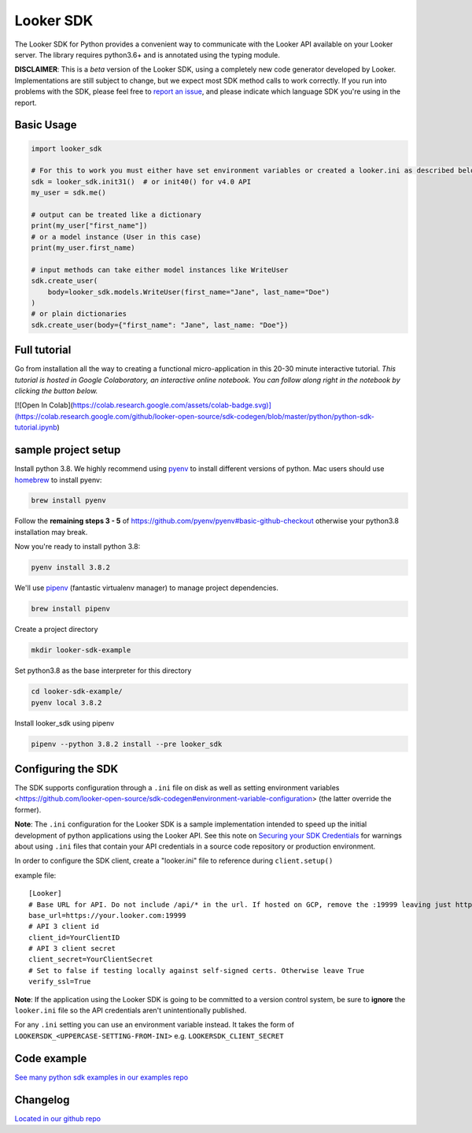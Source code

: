 ===========
Looker SDK
===========

The Looker SDK for Python provides a convenient way to communicate with the
Looker API available on your Looker server. The library requires python3.6+
and is annotated using the typing module.

**DISCLAIMER**: This is a *beta* version of the Looker SDK, using a completely
new code generator developed by Looker. Implementations are still subject to
change, but we expect most SDK method calls to work correctly. If you run into
problems with the SDK, please feel free to
`report an issue <https://github.com/looker-open-source/sdk-codegen/issues>`_,
and please indicate which language SDK you're using in the report.

Basic Usage
===========
.. code-block:: python

    import looker_sdk

    # For this to work you must either have set environment variables or created a looker.ini as described below in "Configuring the SDK"
    sdk = looker_sdk.init31()  # or init40() for v4.0 API
    my_user = sdk.me()

    # output can be treated like a dictionary
    print(my_user["first_name"])
    # or a model instance (User in this case)
    print(my_user.first_name)

    # input methods can take either model instances like WriteUser
    sdk.create_user(
        body=looker_sdk.models.WriteUser(first_name="Jane", last_name="Doe")
    )
    # or plain dictionaries
    sdk.create_user(body={"first_name": "Jane", last_name: "Doe"})

Full tutorial
=============
Go from installation all the way to creating a functional micro-application in this 20-30 minute interactive tutorial.
*This tutorial is hosted in Google Colaboratory, an interactive online notebook. You can follow along right in the notebook by clicking the button below.*

[![Open In Colab](https://colab.research.google.com/assets/colab-badge.svg)](https://colab.research.google.com/github/looker-open-source/sdk-codegen/blob/master/python/python-sdk-tutorial.ipynb)


sample project setup
====================

Install python 3.8. We highly recommend using
`pyenv <https://github.com/pyenv/pyenv#installation>`_ to install
different versions of python. Mac users should use
`homebrew <https://brew.sh/>`_ to install pyenv:

.. code-block:: bash

    brew install pyenv

Follow the **remaining steps 3 - 5** of
https://github.com/pyenv/pyenv#basic-github-checkout otherwise your python3.8
installation may break.

Now you're ready to install python 3.8:

.. code-block:: bash

    pyenv install 3.8.2

We'll use `pipenv <https://docs.pipenv.org/en/latest/#install-pipenv-today>`_
(fantastic virtualenv manager) to manage project dependencies.

.. code-block:: bash

    brew install pipenv

Create a project directory

.. code-block:: bash

    mkdir looker-sdk-example

Set python3.8 as the base interpreter for this directory

.. code-block:: bash

    cd looker-sdk-example/
    pyenv local 3.8.2

Install looker_sdk using pipenv

.. code-block:: bash

    pipenv --python 3.8.2 install --pre looker_sdk


Configuring the SDK
===================

The SDK supports configuration through a ``.ini`` file on disk as well
as setting environment variables <https://github.com/looker-open-source/sdk-codegen#environment-variable-configuration> (the latter override the former).

**Note**: The ``.ini`` configuration for the Looker SDK is a sample
implementation intended to speed up the initial development of python
applications using the Looker API. See this note on
`Securing your SDK Credentials <https://github.com/looker-open-source/sdk-codegen/blob/master/README.md#securing-your-sdk-credentials>`_
for warnings about using ``.ini`` files that contain your
API credentials in a source code repository or production environment.

In order to configure the SDK client, create a "looker.ini" file to reference
during ``client.setup()``

example file:

::

    [Looker]
    # Base URL for API. Do not include /api/* in the url. If hosted on GCP, remove the :19999 leaving just https://your.cloud.looker.com
    base_url=https://your.looker.com:19999
    # API 3 client id
    client_id=YourClientID
    # API 3 client secret
    client_secret=YourClientSecret
    # Set to false if testing locally against self-signed certs. Otherwise leave True
    verify_ssl=True

**Note**: If the application using the Looker SDK is going to be committed to a version control system, be sure to
**ignore** the ``looker.ini`` file so the API credentials aren't unintentionally published.

For any ``.ini`` setting you can use an environment variable instead. It takes the form of
``LOOKERSDK_<UPPERCASE-SETTING-FROM-INI>`` e.g. ``LOOKERSDK_CLIENT_SECRET``


Code example
============
`See many python sdk examples in our examples repo <https://github.com/looker-open-source/sdk-codegen/tree/master/examples/python>`_

Changelog
============
`Located in our github repo <https://github.com/looker-open-source/sdk-codegen/tree/master/python/CHANGELOG.md>`_
